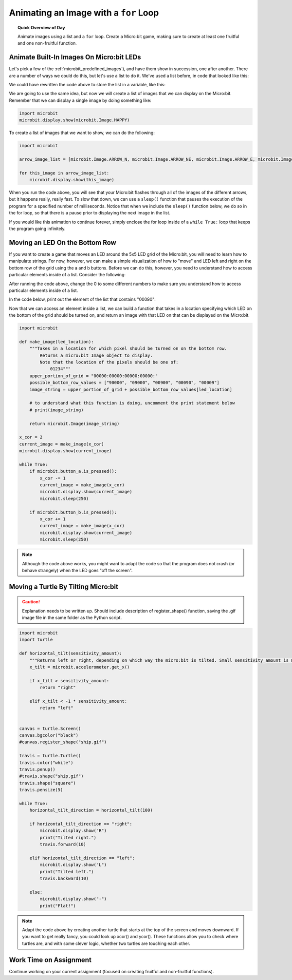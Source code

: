 
.. qnum::
   :prefix: for-loop-animating-images
   :start: 1


Animating an Image with a ``for`` Loop
=================================================

.. topic:: Quick Overview of Day

    Animate images using a list and a ``for`` loop. Create a Micro:bit game, making sure to create at least one fruitful and one non-fruitful function.


.. reveal:: curriculum_addressed
    :showtitle: Curriculum Objectives Addressed In This Section

    - **CS20-CP1** Apply various problem-solving strategies to solve programming problems throughout Computer Science 20.
    - **CS20-FP1** Utilize different data types, including integer, floating point, Boolean and string, to solve programming problems.
    - **CS20-FP2** Investigate how control structures affect program flow.
    - **CS20-FP3** Construct and utilize functions to encapsulate reusable pieces of code.



Animate Built-In Images On Micro:bit LEDs
-----------------------------------------------

Let's pick a few of the :ref:`microbit_predefined_images`), and have them show in succession, one after another. There are a number of ways we could do this, but let's use a list to do it. We've used a list before, in code that looked like this:

.. activecode:: colorlist-list-refresher
    :nocodelens:

    import turtle

    # setup the drawing environment
    wn = turtle.Screen()
    alex = turtle.Turtle()

    for aColor in ["yellow", "red", "purple", "blue"]:
       alex.color(aColor)
       alex.forward(50)
       alex.left(90)


We could have rewritten the code above to store the list in a variable, like this:

.. activecode:: colorlist-list-refresher-variable-added
    :nocodelens:

    import turtle

    # setup the drawing environment
    wn = turtle.Screen()
    alex = turtle.Turtle()

    color_list = ["yellow", "red", "purple", "blue"]

    for aColor in color_list:
       alex.color(aColor)
       alex.forward(50)
       alex.left(90)

We are going to use the same idea, but now we will create a list of images that we can display on the Micro:bit. Remember that we can display a single image by doing something like:

.. code-block:: python

    import microbit
    microbit.display.show(microbit.Image.HAPPY)

To create a list of images that we want to show, we can do the following:


.. code-block:: python

    import microbit

    arrow_image_list = [microbit.Image.ARROW_N, microbit.Image.ARROW_NE, microbit.Image.ARROW_E, microbit.Image.ARROW_SE, microbit.Image.ARROW_S, microbit.Image.ARROW_SW, microbit.Image.ARROW_W, microbit.Image.ARROW_NW]

    for this_image in arrow_image_list:
        microbit.display.show(this_image)


When you run the code above, you will see that your Micro:bit flashes through all of the images of the different arrows, but it happens really, really fast. To slow that down, we can use a ``sleep()`` function that pauses the execution of the program for a specified number of milliseconds. Notice that when we include the ``sleep()`` function below, we do so in the for loop, so that there is a pause prior to displaying the next image in the list.

.. code-block:: python
    :emphasize-lines: 7

    import microbit

    arrow_image_list = [microbit.Image.ARROW_N, microbit.Image.ARROW_NE, microbit.Image.ARROW_E, microbit.Image.ARROW_SE, microbit.Image.ARROW_S, microbit.Image.ARROW_SW, microbit.Image.ARROW_W, microbit.Image.ARROW_NW]

    for this_image in arrow_image_list:
        microbit.display.show(this_image)
        microbit.sleep(250)

If you would like this animation to continue forever, simply enclose the for loop inside of a ``while True:`` loop that keeps the program going infinitely.

.. code-block:: python
    :emphasize-lines: 5

    import microbit

    arrow_image_list = [microbit.Image.ARROW_N, microbit.Image.ARROW_NE, microbit.Image.ARROW_E, microbit.Image.ARROW_SE, microbit.Image.ARROW_S, microbit.Image.ARROW_SW, microbit.Image.ARROW_W, microbit.Image.ARROW_NW]

    while True:
        for this_image in arrow_image_list:
            microbit.display.show(this_image)
            microbit.sleep(250)

Moving an LED On the Bottom Row
--------------------------------

If you want to create a game that moves an LED around the 5x5 LED grid of the Micro:bit, you will need to learn how to manipulate strings. For now, however, we can make a simple visualization of how to "move" and LED left and right on the bottom row of the grid using the a and b buttons. Before we can do this, however, you need to understand how to access particular elements inside of a list. Consider the following:

.. activecode:: list-accessing-values
    :nocodelens:

    color_list = ["yellow", "red", "purple", "blue"]

    print(color_list[0])

After running the code above, change the 0 to some different numbers to make sure you understand how to access particular elements inside of a list.

In the code below, print out the element of the list that contains "00090":

.. activecode:: list-accessing-values-practice
    :nocodelens:

    possible_bottom_row_values = ["90000", "09000", "00900", "00090", "00009"]

    print()


Now that we can access an element inside a list, we can build a function that takes in a location specifying which LED on the bottom of the grid should be turned on, and return an image with that LED on that can be displayed on the Micro:bit.

.. code-block:: python

    import microbit

    def make_image(led_location):
        """Takes in a location for which pixel should be turned on on the bottom row.
            Returns a micro:bit Image object to display.
            Note that the location of the pixels should be one of:
                01234"""
        upper_portion_of_grid = "00000:00000:00000:00000:"
        possible_bottom_row_values = ["90000", "09000", "00900", "00090", "00009"]
        image_string = upper_portion_of_grid + possible_bottom_row_values[led_location]
        
        # to understand what this function is doing, uncomment the print statement below
        # print(image_string)
        
        return microbit.Image(image_string)

    x_cor = 2
    current_image = make_image(x_cor)
    microbit.display.show(current_image)

    while True:
        if microbit.button_a.is_pressed():
            x_cor -= 1
            current_image = make_image(x_cor)
            microbit.display.show(current_image)
            microbit.sleep(250)
            
        if microbit.button_b.is_pressed():
            x_cor += 1
            current_image = make_image(x_cor)
            microbit.display.show(current_image)
            microbit.sleep(250)


.. note:: Although the code above works, you might want to adapt the code so that the program does not crash (or behave strangely) when the LED goes "off the screen".

Moving a Turtle By Tilting Micro:bit
-------------------------------------

.. caution:: Explanation needs to be written up. Should include description of register_shape() function, saving the .gif image file in the same folder as the Python script.

.. code-block:: python

    import microbit
    import turtle

    def horizontal_tilt(sensitivity_amount):
        """Returns left or right, depending on which way the micro:bit is tilted. Small sensitivity_amount is more sensitive, large sensitivity_amount is less sensitive."""
        x_tilt = microbit.accelerometer.get_x()

        if x_tilt > sensitivity_amount:
            return "right"

        elif x_tilt < -1 * sensitivity_amount:
            return "left"


    canvas = turtle.Screen()
    canvas.bgcolor("black")
    #canvas.register_shape("ship.gif")

    travis = turtle.Turtle()
    travis.color("white")
    travis.penup()
    #travis.shape("ship.gif")
    travis.shape("square")
    travis.pensize(5)

    while True:
        horizontal_tilt_direction = horizontal_tilt(100)

        if horizontal_tilt_direction == "right":
            microbit.display.show("R")
            print("Tilted right.")
            travis.forward(10)

        elif horizontal_tilt_direction == "left":
            microbit.display.show("L")
            print("Tilted left.")
            travis.backward(10)

        else:
            microbit.display.show("-")
            print("Flat!")

.. note:: Adapt the code above by creating another turtle that starts at the top of the screen and moves downward. If you want to get really fancy, you could look up xcor() and ycor(). These functions allow you to check where turtles are, and with some clever logic, whether two turtles are touching each other.


Work Time on Assignment
------------------------

Continue working on your current assignment (focused on creating fruitful and non-fruitful functions).
